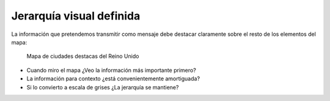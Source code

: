 Jerarquía visual definida
~~~~~~~~~~~~~~~~~~~~~~~~~

La información que pretendemos transmitir como mensaje debe destacar claramente
sobre el resto de los elementos del mapa:

.. figure:: ../img/020040_001.jpg
   :alt: Imagen de un mapa del sur de Reino Unido

   Mapa de ciudades destacas del Reino Unido

* Cuando miro el mapa ¿Veo la información más importante primero?

* La información para contexto ¿está convenientemente amortiguada?

* Si lo convierto a escala de grises ¿La jerarquía se mantiene?

